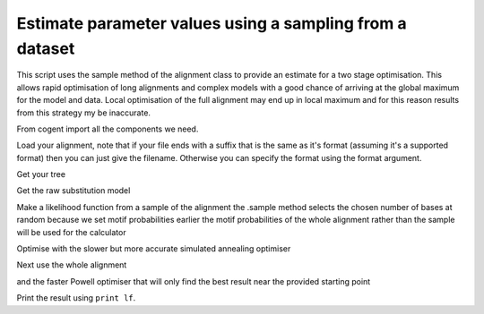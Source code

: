 Estimate parameter values using a sampling from a dataset
=========================================================

This script uses the sample method of the alignment class to provide an
estimate for a two stage optimisation.
This allows rapid optimisation of long alignments and complex models with
a good chance of arriving at the global maximum for the model and data.
Local optimisation of the full alignment may end up in local maximum and
for this reason results from this strategy my be inaccurate.

From cogent import all the components we need.

.. doctest::

    >>> from cogent import LoadSeqs, LoadTree
    >>> from cogent.evolve import  substitution_model

Load your alignment, note that if your file ends with a suffix that is the same as it's format (assuming it's a supported format) then you can just give the filename. Otherwise you can specify the format using the format argument.

.. doctest::

    >>> al = LoadSeqs(filename = "data/test.paml")

Get your tree

.. doctest::

    >>> t = LoadTree(filename = "data/test.tree")

Get the raw substitution model

.. doctest::

    >>> sm = substitution_model.Nucleotide()

Make a likelihood function from a sample of the alignment the .sample method selects the chosen number of bases at random because we set motif probabilities earlier the motif probabilities of the whole alignment rather than the sample will be used for the calculator

.. doctest::

    >>> lf = sm.makeLikelihoodFunction(t)
    >>> lf.setMotifProbsFromData(al)
    >>> lf.setAlignment(al.sample(20))

Optimise with the slower but more accurate simulated annealing optimiser

.. doctest::

    >>> lf.optimise()
    Outer loop = 0...

Next use the whole alignment

.. doctest::

    >>> lf.setAlignment(al)

and the faster Powell optimiser that will only find the best result near the provided starting point

.. doctest::
    :options: +NORMALIZE_WHITESPACE
    
    >>> lf.optimise(local=True)
        Number of function evaluations = 1; current F = ...


Print the result using ``print lf``.
